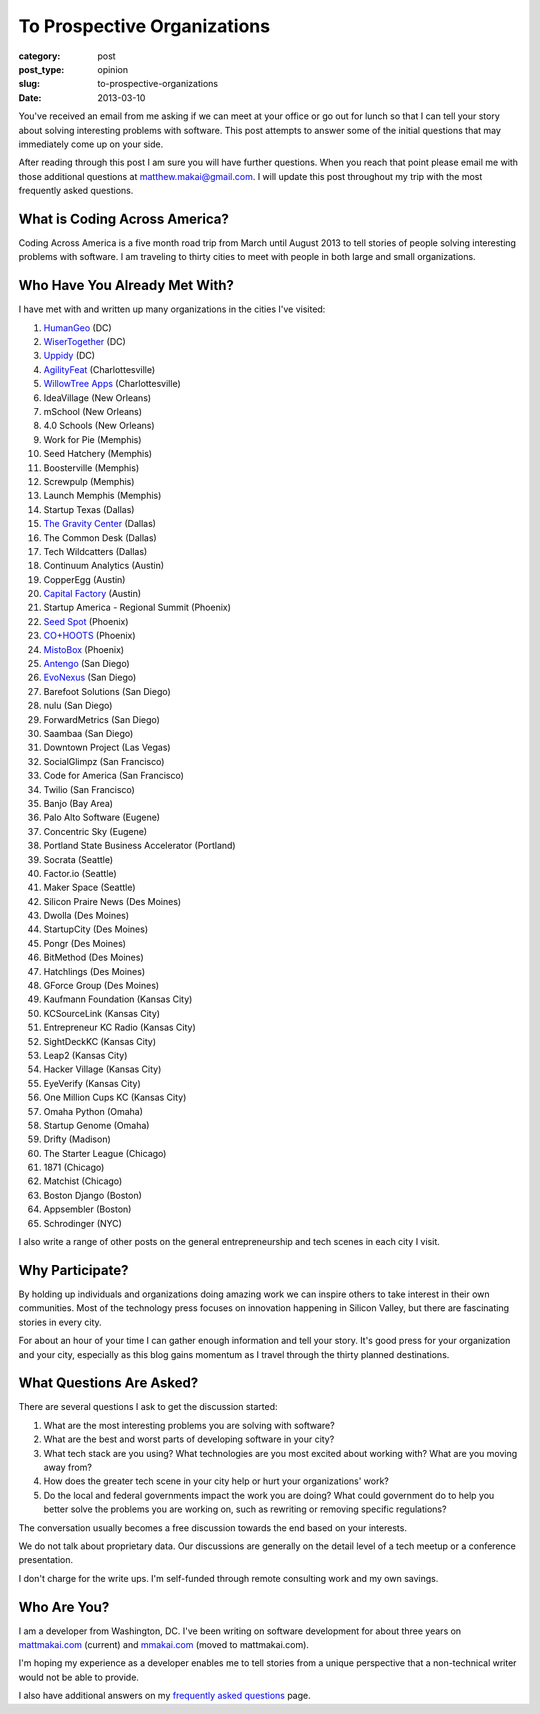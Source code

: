 To Prospective Organizations
============================

:category: post
:post_type: opinion
:slug: to-prospective-organizations
:date: 2013-03-10


You've received an email from me asking if we can meet at your office or 
go out for lunch so that I can tell your story about solving interesting 
problems with software. This post attempts to answer some of the initial 
questions that may immediately come up on your side. 

After reading through this post I am sure you will have further questions. 
When you reach that point please email me with those additional questions at
matthew.makai@gmail.com. I will update this post throughout my trip with 
the most frequently asked questions. 


What is Coding Across America?
------------------------------
Coding Across America is a five month road trip from March until August 2013
to tell stories of people solving interesting problems with software. I am
traveling to thirty cities to meet with people in both large and small 
organizations.


Who Have You Already Met With?
------------------------------
I have met with and written up many organizations in the cities I've visited:

1. `HumanGeo <../human-geo-washington-dc.html>`_ (DC)
2. `WiserTogether <../wisertogether-washington-dc.html>`_ (DC)
3. `Uppidy <../uppidy-washington-dc.html>`_ (DC)
4. `AgilityFeat <../agilityfeat-charlottesville-va.html>`_ (Charlottesville)
5. `WillowTree Apps <../willowtree-apps-charlottesville-va.html>`_
   (Charlottesville)
6. IdeaVillage (New Orleans)
7. mSchool (New Orleans)
8. 4.0 Schools (New Orleans)
9. Work for Pie (Memphis)
10. Seed Hatchery (Memphis)
11. Boosterville (Memphis)
12. Screwpulp (Memphis)
13. Launch Memphis (Memphis)
14. Startup Texas (Dallas)
15. `The Gravity Center <../gravity-center-dallas-tx.html>`_ (Dallas)
16. The Common Desk (Dallas)
17. Tech Wildcatters (Dallas)
18. Continuum Analytics (Austin)
19. CopperEgg (Austin)
20. `Capital Factory <../capital-factory-austin-tx.html>`_ (Austin)
21. Startup America - Regional Summit (Phoenix)
22. `Seed Spot <../seed-spot-phoenix-az.html>`_ (Phoenix)
23. `CO+HOOTS <../co-hoots-phoenix-az.html>`_ (Phoenix)
24. `MistoBox <../misto-box-phoenix-az.html>`_ (Phoenix)
25. `Antengo <../antengo-san-diego-ca.html>`_ (San Diego)
26. `EvoNexus <../evonexus-san-diego-ca.html>`_ (San Diego)
27. Barefoot Solutions (San Diego)
28. nulu (San Diego)
29. ForwardMetrics (San Diego)
30. Saambaa (San Diego)
31. Downtown Project (Las Vegas)
32. SocialGlimpz (San Francisco)
33. Code for America (San Francisco)
34. Twilio (San Francisco)
35. Banjo (Bay Area)
36. Palo Alto Software (Eugene)
37. Concentric Sky (Eugene)
38. Portland State Business Accelerator (Portland)
39. Socrata (Seattle)
40. Factor.io (Seattle)
41. Maker Space (Seattle)
42. Silicon Praire News (Des Moines)
43. Dwolla (Des Moines)
44. StartupCity (Des Moines)
45. Pongr (Des Moines)
46. BitMethod (Des Moines)
47. Hatchlings (Des Moines)
48. GForce Group (Des Moines)
49. Kaufmann Foundation (Kansas City)
50. KCSourceLink (Kansas City)
51. Entrepreneur KC Radio (Kansas City)
52. SightDeckKC (Kansas City)
53. Leap2 (Kansas City)
54. Hacker Village (Kansas City)
55. EyeVerify (Kansas City)
56. One Million Cups KC (Kansas City)
57. Omaha Python (Omaha)
58. Startup Genome (Omaha)
59. Drifty (Madison)
60. The Starter League (Chicago)
61. 1871 (Chicago)
62. Matchist (Chicago)
63. Boston Django (Boston)
64. Appsembler (Boston)
65. Schrodinger (NYC)


I also write a range of other posts on the general entrepreneurship and 
tech scenes in each city I visit.


Why Participate?
----------------
By holding up individuals and organizations doing amazing work we can
inspire others to take interest in their own communities.
Most of the technology press focuses on innovation happening in 
Silicon Valley, but there are fascinating stories in every city.

For about an hour of your time I can gather enough information and
tell your story. It's good press for your organization and your city, 
especially as this blog gains momentum as I travel through the thirty 
planned destinations.


What Questions Are Asked?
-------------------------
There are several questions I ask to get the discussion started:

1. What are the most interesting problems you are solving with software?

2. What are the best and worst parts of developing software in your city?

3. What tech stack are you using? What technologies are you most excited
   about working with? What are you moving away from?

4. How does the greater tech scene in your city help or hurt your 
   organizations' work?

5. Do the local and federal governments impact the work you are doing? What
   could government do to help you better solve the problems 
   you are working on, such as rewriting or removing specific regulations?

The conversation usually becomes a free discussion towards the end based
on your interests.

We do not talk about proprietary data. Our discussions are generally on 
the detail level of a tech meetup or a conference presentation.

I don't charge for the write ups. I'm self-funded through remote consulting
work and my own savings.


Who Are You?
------------
I am a developer from Washington, DC. I've been writing on software 
development for about three years on 
`mattmakai.com <http://www.mattmakai.com/>`_ (current) and
`mmakai.com <http://www.mmakai.com/>`_ (moved to mattmakai.com).

I'm hoping my experience as a developer enables me to tell stories from
a unique perspective that a non-technical writer would not be able to provide. 

I also have additional answers on my 
`frequently asked questions <../faq.html>`_ page.

